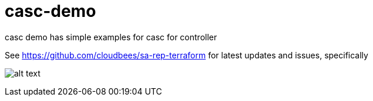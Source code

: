 # casc-demo

casc demo has simple examples for casc for controller

See https://github.com/cloudbees/sa-rep-terraform for latest updates and issues, specifically


image:images/casc_inherit.png[alt text]
